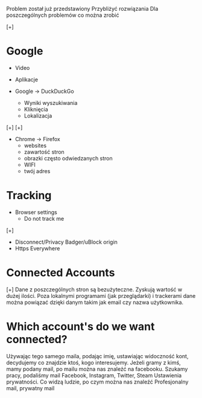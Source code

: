 Problem został już przedstawiony
Przybliżyć rozwiązania
Dla poszczególnych problemów co można zrobić

[+]
* Google
  - Video
  - Aplikacje

  - Google -> DuckDuckGo
    - Wyniki wyszukiwania
    - Kliknięcia
    - Lokalizacja
  [+]
  [+]
  - Chrome -> Firefox
    - websites
    - zawartość stron
    - obrazki często odwiedzanych stron
    - WIFI
    - twój adres
* Tracking
  - Browser settings
    - Do not track me
  [+]
  - Disconnect/Privacy Badger/uBlock origin
  - Https Everywhere
* Connected Accounts
  [+]
  Dane z poszczególnych stron są bezużyteczne.
  Zyskują wartość w dużej ilości.
  Poza lokalnymi programami (jak przeglądarki) i trackerami dane można powiązać
  dzięki danym takim jak email czy nazwa użytkownika.

* Which account's do we want connected?
  Używając tego samego maila, podając imię, 
  ustawiając widoczność kont,
  decydujemy co znajdzie ktoś, kogo interesujemy.
  Jeżeli gramy z kimś, mamy podany mail,
  po mailu można nas znaleźć na facebooku.
  Szukamy pracy, podaliśmy mail
  Facebook, Instagram, Twitter, Steam
  Ustawienia prywatności. 
  Co widzą ludzie, po czym można nas znaleźć
  Profesjonalny mail, prywatny mail

